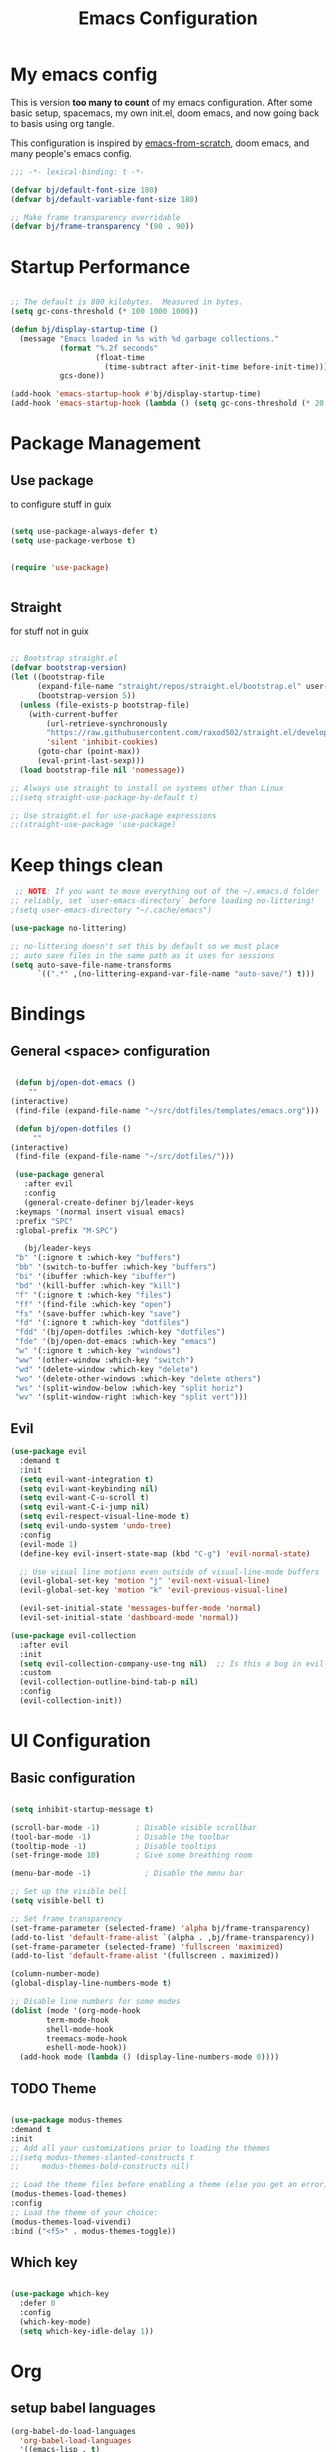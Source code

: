 #+TITLE: Emacs Configuration
#+PROPERTY: header-args:emacs-lisp :tangle ~/.emacs.d/init.el

* My emacs config

This is version *too many to count* of my emacs configuration.
After some basic setup, spacemacs, my own init.el, doom emacs, and now going back to basis using org tangle.

This configuration is inspired by [[https://github.com/daviwil/emacs-from-scratch][emacs-from-scratch]], doom emacs, and many people's emacs config.

#+begin_src emacs-lisp
;;; -*- lexical-binding: t -*-

(defvar bj/default-font-size 180)
(defvar bj/default-variable-font-size 180)

;; Make frame transparency overridable
(defvar bj/frame-transparency '(90 . 90))

#+end_src

* Startup Performance

#+begin_src emacs-lisp

  ;; The default is 800 kilobytes.  Measured in bytes.
  (setq gc-cons-threshold (* 100 1000 1000))

  (defun bj/display-startup-time ()
    (message "Emacs loaded in %s with %d garbage collections."
             (format "%.2f seconds"
                     (float-time
                       (time-subtract after-init-time before-init-time)))
             gcs-done))

  (add-hook 'emacs-startup-hook #'bj/display-startup-time)
  (add-hook 'emacs-startup-hook (lambda () (setq gc-cons-threshold (* 20 1000 1000))))

#+end_src

* Package Management
** Use package

to configure stuff in guix

#+begin_src emacs-lisp

(setq use-package-always-defer t)
(setq use-package-verbose t)


(require 'use-package)


#+end_src

** Straight
   
for stuff not in guix

#+begin_src emacs-lisp

  ;; Bootstrap straight.el
  (defvar bootstrap-version)
  (let ((bootstrap-file
        (expand-file-name "straight/repos/straight.el/bootstrap.el" user-emacs-directory))
        (bootstrap-version 5))
    (unless (file-exists-p bootstrap-file)
      (with-current-buffer
          (url-retrieve-synchronously
          "https://raw.githubusercontent.com/raxod502/straight.el/develop/install.el"
          'silent 'inhibit-cookies)
        (goto-char (point-max))
        (eval-print-last-sexp)))
    (load bootstrap-file nil 'nomessage))

  ;; Always use straight to install on systems other than Linux
  ;;(setq straight-use-package-by-default t)
  
  ;; Use straight.el for use-package expressions
  ;;(straight-use-package 'use-package)

#+end_src

* Keep things clean
  #+begin_src emacs-lisp
 ;; NOTE: If you want to move everything out of the ~/.emacs.d folder
;; reliably, set `user-emacs-directory` before loading no-littering!
;(setq user-emacs-directory "~/.cache/emacs")

(use-package no-littering)

;; no-littering doesn't set this by default so we must place
;; auto save files in the same path as it uses for sessions
(setq auto-save-file-name-transforms
      `((".*" ,(no-littering-expand-var-file-name "auto-save/") t)))
 
  #+end_src
* Bindings
** General <space> configuration

   #+begin_src emacs-lisp

     (defun bj/open-dot-emacs ()
        ""
	(interactive)
	 (find-file (expand-file-name "~/src/dotfiles/templates/emacs.org")))

     (defun bj/open-dotfiles ()
         ""
	(interactive)
	 (find-file (expand-file-name "~/src/dotfiles/")))

     (use-package general
       :after evil
       :config
       (general-create-definer bj/leader-keys
	 :keymaps '(normal insert visual emacs)
	 :prefix "SPC"
	 :global-prefix "M-SPC")

       (bj/leader-keys
	 "b" '(:ignore t :which-key "buffers")
	 "bb" '(switch-to-buffer :which-key "buffers")
	 "bi" '(ibuffer :which-key "ibuffer")
	 "bd" '(kill-buffer :which-key "kill")
	 "f" '(:ignore t :which-key "files")
	 "ff" '(find-file :which-key "open")
	 "fs" '(save-buffer :which-key "save")
	 "fd" '(:ignore t :which-key "dotfiles")
	 "fdd" '(bj/open-dotfiles :which-key "dotfiles")
	 "fde" '(bj/open-dot-emacs :which-key "emacs")
	 "w" '(:ignore t :which-key "windows")
	 "ww" '(other-window :which-key "switch")
	 "wd" '(delete-window :which-key "delete")
	 "wo" '(delete-other-windows :which-key "delete others")
	 "ws" '(split-window-below :which-key "split horiz")
	 "wv" '(split-window-right :which-key "split vert")))

   #+end_src

** Evil
 
   #+begin_src emacs-lisp
  (use-package evil
    :demand t
    :init
    (setq evil-want-integration t)
    (setq evil-want-keybinding nil)
    (setq evil-want-C-u-scroll t)
    (setq evil-want-C-i-jump nil)
    (setq evil-respect-visual-line-mode t)
    (setq evil-undo-system 'undo-tree)
    :config
    (evil-mode 1)
    (define-key evil-insert-state-map (kbd "C-g") 'evil-normal-state)

    ;; Use visual line motions even outside of visual-line-mode buffers
    (evil-global-set-key 'motion "j" 'evil-next-visual-line)
    (evil-global-set-key 'motion "k" 'evil-previous-visual-line)

    (evil-set-initial-state 'messages-buffer-mode 'normal)
    (evil-set-initial-state 'dashboard-mode 'normal))

  (use-package evil-collection
    :after evil
    :init
    (setq evil-collection-company-use-tng nil)  ;; Is this a bug in evil-collection?
    :custom
    (evil-collection-outline-bind-tab-p nil)
    :config
    (evil-collection-init))
   
   #+end_src

* UI Configuration
  
** Basic configuration
   #+begin_src emacs-lisp

     (setq inhibit-startup-message t)

     (scroll-bar-mode -1)        ; Disable visible scrollbar
     (tool-bar-mode -1)          ; Disable the toolbar
     (tooltip-mode -1)           ; Disable tooltips
     (set-fringe-mode 10)        ; Give some breathing room

     (menu-bar-mode -1)            ; Disable the menu bar

     ;; Set up the visible bell
     (setq visible-bell t)

     ;; Set frame transparency
     (set-frame-parameter (selected-frame) 'alpha bj/frame-transparency)
     (add-to-list 'default-frame-alist `(alpha . ,bj/frame-transparency))
     (set-frame-parameter (selected-frame) 'fullscreen 'maximized)
     (add-to-list 'default-frame-alist '(fullscreen . maximized))

     (column-number-mode)
     (global-display-line-numbers-mode t)

     ;; Disable line numbers for some modes
     (dolist (mode '(org-mode-hook
		     term-mode-hook
		     shell-mode-hook
		     treemacs-mode-hook
		     eshell-mode-hook))
       (add-hook mode (lambda () (display-line-numbers-mode 0))))

   #+end_src
** TODO Theme

#+begin_src emacs-lisp

    (use-package modus-themes
    :demand t
    :init
    ;; Add all your customizations prior to loading the themes
    ;;(setq modus-themes-slanted-constructs t
    ;;     modus-themes-bold-constructs nil)

    ;; Load the theme files before enabling a theme (else you get an error).
    (modus-themes-load-themes)
    :config
    ;; Load the theme of your choice:
    (modus-themes-load-vivendi)
    :bind ("<f5>" . modus-themes-toggle))
#+end_src

** Which key

   #+begin_src emacs-lisp

  (use-package which-key
    :defer 0
    :config
    (which-key-mode)
    (setq which-key-idle-delay 1))

   #+end_src

* Org

** setup babel languages

#+begin_src emacs-lisp
    (org-babel-do-load-languages
      'org-babel-load-languages
      '((emacs-lisp . t)
        (ledger . t)))
#+end_src

** Structure templates

#+begin_src emacs-lisp

(with-eval-after-load 'org
  (require 'org-tempo)
  (add-to-list 'org-structure-template-alist '("sh" . "src sh"))
  (add-to-list 'org-structure-template-alist '("el" . "src emacs-lisp"))
  (add-to-list 'org-structure-template-alist '("sc" . "src scheme"))
  (add-to-list 'org-structure-template-alist '("ts" . "src typescript"))
  (add-to-list 'org-structure-template-alist '("py" . "src python"))
  (add-to-list 'org-structure-template-alist '("yaml" . "src yaml"))
  (add-to-list 'org-structure-template-alist '("json" . "src json")))

#+end_src


** Automatically "Tangle" on Save

Handy tip from [[https://leanpub.com/lit-config/read#leanpub-auto-configuring-emacs-and--org-mode-for-literate-programming][this book]] on literate programming.

#+begin_src emacs-lisp

  ;; Since we don't want to disable org-confirm-babel-evaluate all
  ;; of the time, do it around the after-save-hook
  (defun dw/org-babel-tangle-dont-ask ()
    ;; Dynamic scoping to the rescue
    (let ((org-confirm-babel-evaluate nil))
      (org-babel-tangle)))

  (add-hook 'org-mode-hook (lambda () (add-hook 'after-save-hook #'dw/org-babel-tangle-dont-ask
                                                'run-at-end 'only-in-org-mode)))

#+end_src

* Dev tools
** Git

   #+begin_src emacs-lisp
     (use-package magit
       :commands magit-status
       :general
       (bj/leader-keys
	 "g" '(:ignore t :which-key "git")
	 "gg" '(magit-status :which-key "status")
	 "gf" '(magit-file-dispatch :which-key "file ops"))
   #+end_src
